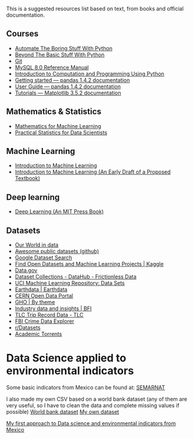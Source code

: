 This is a suggested resources list based on text, from books and official documentation. 

** Courses

- [[https://automatetheboringstuff.com/][Automate The Boring Stuff With Python]]
- [[http:inventwithpython.com/beyond][Beyond The Basic Stuff With Python]]
- [[https://git-scm.com/doc][Git]]
- [[https://dev.mysql.com/doc/refman/8.0/en/][MySQL 8.0 Reference Manual]]
- [[https://ducamp.me/images/0/00/Intro-Computation-Programming-using-Python.pdf][Introduction to Computation and Programming Using Python]]
- [[https://pandas.pydata.org/docs/getting_started/index.html#getting-started][Getting started — pandas 1.4.2 documentation]]
- [[https://pandas.pydata.org/docs/user_guide/index.html#user-guide][User Guide — pandas 1.4.2 documentation]]
- [[https://matplotlib.org/stable/tutorials/index][Tutorials — Matplotlib 3.5.2 documentation]]


** Mathematics & Statistics
- [[https://mml-book.github.io/book/mml-book.pdf][Mathematics for Machine Learning]]
- [[https://www.researchgate.net/profile/Janine-Zitianellis/post/Can_anyone_please_suggest_a_books_on_machine_learning_using_R_Programming/attachment/613a5b83647f3906fc975a71/AS%3A1066204907204608%401631214467436/download/Practical+Statistics+for+Data+Scientists+50%2B+Essential+Concepts+Using+R+and+Python+by+Peter+Bruce%2C+Andrew+Bruce%2C+Peter+Gedeck.pdf][Practical Statistics for Data Scientists]]

** Machine Learning
- [[https://alex.smola.org/drafts/thebook.pdf][Introduction to Machine Learning]]
- [[https://ai.stanford.edu/~nilsson/MLBOOK.pdf][Introduction to Machine Learning (An Early Draft of a Proposed Textbook)]]

** Deep learning
- [[https://www.deeplearningbook.org/][Deep Learning (An MIT Press Book)]]

** Datasets
- [[https://ourworldindata.org/][Our World in data]]
- [[https://github.com/awesomedata/awesome-public-datasets][Awesome public datasets (github)]]
- [[https://datasetsearch.research.google.com/][Google Dataset Search]]
- [[https://www.kaggle.com/datasets][Find Open Datasets and Machine Learning Projects | Kaggle]]
- [[https://www.data.gov/][Data.gov]]
- [[https://datahub.io/collections][Dataset Collections - DataHub - Frictionless Data]]
- [[https://archive.ics.uci.edu/ml/datasets.php][UCI Machine Learning Repository: Data Sets]]
- [[https://earthdata.nasa.gov/][Earthdata | Earthdata]]
- [[http://opendata.cern.ch/][CERN Open Data Portal]]
- [[https://apps.who.int/gho/data/node.home][GHO | By theme]]
- [[https://www.bfi.org.uk/education-research/film-industry-statistics-research][Industry data and insights | BFI]]
- [[https://www1.nyc.gov/site/tlc/about/tlc-trip-record-data.page][TLC Trip Record Data - TLC]]
- [[https://crime-data-explorer.fr.cloud.gov/][FBI Crime Data Explorer]]
- [[https://www.reddit.com/r/datasets/][r/Datasets]]
- [[http://academictorrents.com/browse.php][Academic Torrents]]



* Data Science applied to environmental indicators


Some basic indicators from Mexico can be found at: [[https://datos.gob.mx/busca/organization/semarnat][SEMARNAT]]

I also made my own CSV based on a world bank dataset (any of them are very useful, so I have to clean the data and complete missing values if possible) 
[[https://data.humdata.org/dataset/world-bank-environment-indicators-for-mexico][World bank dataset]]
[[https://www.kaggle.com/datasets/jessarmandopealucero/mexico-environmental-indicators][My own dataset]]

  [[https://github.com/lordaris/Data_Science/blob/main/Environmental_Indicators_Mexico.ipynb][My first approach to Data science and environmental indicators from Mexico]]

# TODO: replace url with links over the text. 
